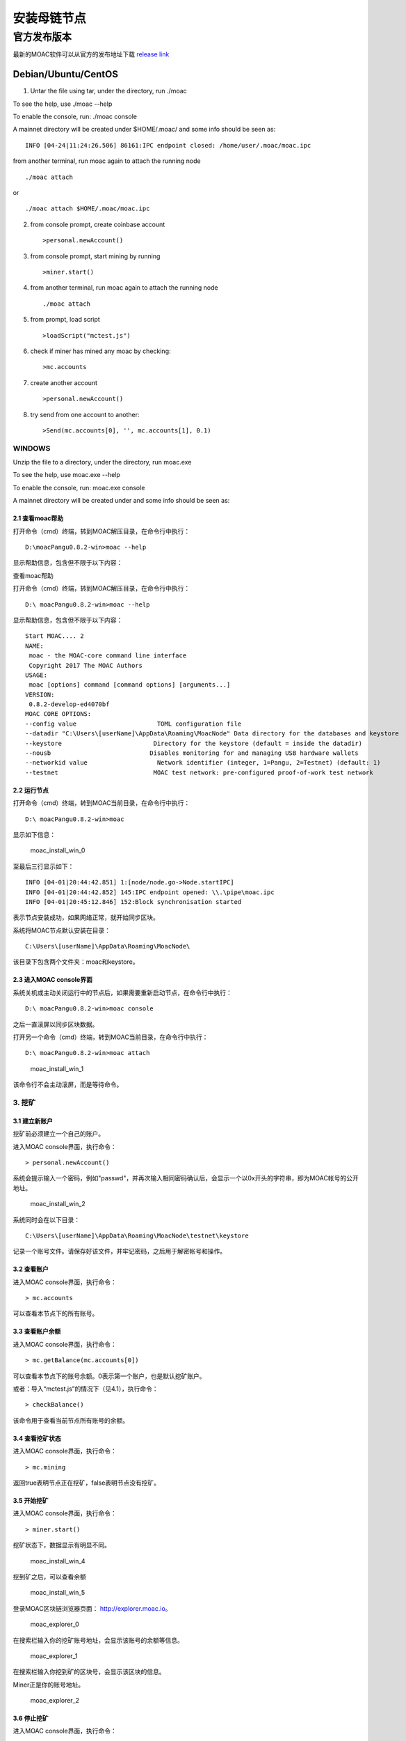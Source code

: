 安装母链节点
============

官方发布版本
------------

最新的MOAC软件可以从官方的发布地址下载 `release
link <https://github.com/MOACChain/moac-core/releases>`__

Debian/Ubuntu/CentOS
~~~~~~~~~~~~~~~~~~~~

1. Untar the file using tar, under the directory, run ./moac

To see the help, use ./moac --help

To enable the console, run: ./moac console

A mainnet directory will be created under $HOME/.moac/ and some info
should be seen as:

::

    INFO [04-24|11:24:26.506] 86161:IPC endpoint closed: /home/user/.moac/moac.ipc 

from another terminal, run moac again to attach the running node

::

    ./moac attach 

or

::

    ./moac attach $HOME/.moac/moac.ipc

2. from console prompt, create coinbase account

   ::

       >personal.newAccount()

3. from console prompt, start mining by running

   ::

       >miner.start()

4. from another terminal, run moac again to attach the running node

   ::

       ./moac attach

5. from prompt, load script

   ::

       >loadScript("mctest.js")

6. check if miner has mined any moac by checking:

   ::

       >mc.accounts

7. create another account

   ::

       >personal.newAccount()

8. try send from one account to another:

   ::

       >Send(mc.accounts[0], '', mc.accounts[1], 0.1)

WINDOWS
^^^^^^^

Unzip the file to a directory, under the directory, run
moac.exe

To see the help, use moac.exe --help

To enable the console, run: moac.exe console

A mainnet directory will be created under  and some info
should be seen as:

2.1 查看moac帮助
''''''''''''''''

打开命令（cmd）终端，转到MOAC解压目录，在命令行中执行：

::

    D:\moacPangu0.8.2-win>moac --help

显示帮助信息，包含但不限于以下内容：

查看moac帮助

打开命令（cmd）终端，转到MOAC解压目录，在命令行中执行：

::

    D:\ moacPangu0.8.2-win>moac --help

显示帮助信息，包含但不限于以下内容：

::

    Start MOAC.... 2
    NAME:
     moac - the MOAC-core command line interface
     Copyright 2017 The MOAC Authors
    USAGE:
     moac [options] command [command options] [arguments...]
    VERSION:
     0.8.2-develop-ed4070bf
    MOAC CORE OPTIONS:
    --config value                      TOML configuration file
    --datadir "C:\Users\[userName]\AppData\Roaming\MoacNode" Data directory for the databases and keystore
    --keystore                         Directory for the keystore (default = inside the datadir)
    --nousb                           Disables monitoring for and managing USB hardware wallets
    --networkid value                   Network identifier (integer, 1=Pangu, 2=Testnet) (default: 1)
    --testnet                          MOAC test network: pre-configured proof-of-work test network

2.2 运行节点
''''''''''''

打开命令（cmd）终端，转到MOAC当前目录，在命令行中执行：

::

    D:\ moacPangu0.8.2-win>moac

显示如下信息：

.. figure:: ../image/moac_install_win_0.png
   :alt: moac\_install\_win\_0

   moac\_install\_win\_0

至最后三行显示如下：

::

    INFO [04-01|20:44:42.851] 1:[node/node.go->Node.startIPC]
    INFO [04-01|20:44:42.852] 145:IPC endpoint opened: \\.\pipe\moac.ipc
    INFO [04-01|20:45:12.846] 152:Block synchronisation started

表示节点安装成功，如果网络正常，就开始同步区块。

系统将MOAC节点默认安装在目录：

::

    C:\Users\[userName]\AppData\Roaming\MoacNode\

该目录下包含两个文件夹：moac和keystore。

2.3 进入MOAC console界面
''''''''''''''''''''''''

系统关机或主动关闭运行中的节点后，如果需要重新启动节点，在命令行中执行：

::

    D:\ moacPangu0.8.2-win>moac console

之后一直滚屏以同步区块数据。

打开另一个命令（cmd）终端，转到MOAC当前目录，在命令行中执行：

::

    D:\ moacPangu0.8.2-win>moac attach

.. figure:: ../image/moac_install_win_1.png
   :alt: moac\_install\_win\_1

   moac\_install\_win\_1

该命令行不会主动滚屏，而是等待命令。

3. 挖矿
^^^^^^^

3.1 建立新账户
''''''''''''''

挖矿前必须建立一个自己的账户。

进入MOAC console界面，执行命令：

::

    > personal.newAccount()

系统会提示输入一个密码，例如"passwd"，并再次输入相同密码确认后，会显示一个以0x开头的字符串，即为MOAC帐号的公开地址。

.. figure:: ../image/moac_install_win_2.png
   :alt: moac\_install\_win\_2

   moac\_install\_win\_2

系统同时会在以下目录：

::

    C:\Users\[userName]\AppData\Roaming\MoacNode\testnet\keystore

记录一个账号文件。请保存好该文件，并牢记密码，之后用于解密帐号和操作。

3.2 查看账户
''''''''''''

进入MOAC console界面，执行命令：

::

    > mc.accounts

可以查看本节点下的所有账号。

3.3 查看账户余额
''''''''''''''''

进入MOAC console界面，执行命令：

::

    > mc.getBalance(mc.accounts[0])

可以查看本节点下的账号余额。0表示第一个账户，也是默认挖矿账户。

或者：导入“mctest.js”的情况下（见4.1），执行命令：

::

    > checkBalance()

该命令用于查看当前节点所有账号的余额。

3.4 查看挖矿状态
''''''''''''''''

进入MOAC console界面，执行命令：

::

    > mc.mining

返回true表明节点正在挖矿，false表明节点没有挖矿。

3.5 开始挖矿
''''''''''''

进入MOAC console界面，执行命令：

::

    > miner.start()

挖矿状态下，数据显示有明显不同。

.. figure:: ../image/moac_install_win_4.png
   :alt: moac\_install\_win\_4

   moac\_install\_win\_4

挖到矿之后，可以查看余额

.. figure:: ../image/moac_install_win_5.png
   :alt: moac\_install\_win\_5

   moac\_install\_win\_5

登录MOAC区块链浏览器页面： http://explorer.moac.io。

.. figure:: ../image/moac_explorer_main.png
   :alt: moac\_explorer\_0

   moac\_explorer\_0

在搜索栏输入你的挖矿账号地址，会显示该账号的余额等信息。

.. figure:: ../image/moac_explorer_address.png
   :alt: moac\_explorer\_1

   moac\_explorer\_1

在搜索栏输入你挖到矿的区块号，会显示该区块的信息。

Miner正是你的账号地址。

.. figure:: ../image/moac_explorer_blocks.png
   :alt: moac\_explorer\_2

   moac\_explorer\_2

3.6 停止挖矿
''''''''''''

进入MOAC console界面，执行命令：

::

    > miner.stop()

4. 交易
^^^^^^^

4.1 读入测试函数
''''''''''''''''

部分功能程序存储在mctest.js里。

进入MOAC console界面，执行命令：

::

    > loadScript("mctest.js")

4.2 交易条件
''''''''''''

为执行交易，需要至少两个帐号，其中一个有足够的mc。

如果没有目标账号，可以用步骤2.3.1的命令创建一个本地账号。并用命令：

::

    > mc.accounts

显示当前节点中存储的账号，应该至少有一个挖矿账号。

4.3 交易
''''''''

进入MOAC console界面，执行命令：

::

    > Send(mc.accounts[0], 'passwd', mc.accounts[1], 0.1)

这个过程需要第一个账号的密码。比如'passwd'，发送额为0.1 mc。

.. figure:: ../image/moac_install_win_6.png
   :alt: moac\_install\_win\_6

   moac\_install\_win\_6

在系统挖矿的情况下，发送应该在下一个区块产生时完成。

系统显示的是以 **sha（Sand）** 为单位的余额， **1 mc = 1e18 sha。**
